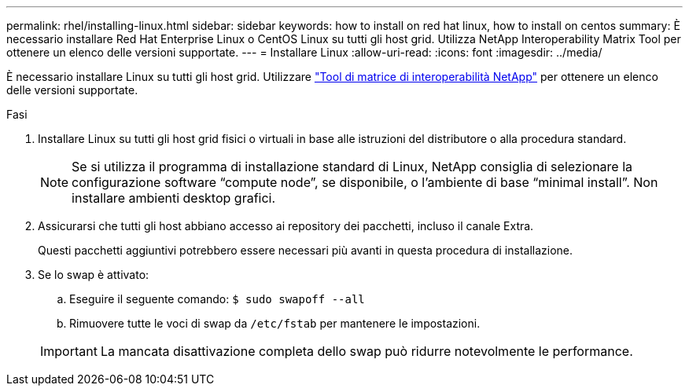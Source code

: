 ---
permalink: rhel/installing-linux.html 
sidebar: sidebar 
keywords: how to install on red hat linux, how to install on centos 
summary: È necessario installare Red Hat Enterprise Linux o CentOS Linux su tutti gli host grid. Utilizza NetApp Interoperability Matrix Tool per ottenere un elenco delle versioni supportate. 
---
= Installare Linux
:allow-uri-read: 
:icons: font
:imagesdir: ../media/


[role="lead"]
È necessario installare Linux su tutti gli host grid. Utilizzare https://mysupport.netapp.com/matrix["Tool di matrice di interoperabilità NetApp"^] per ottenere un elenco delle versioni supportate.

.Fasi
. Installare Linux su tutti gli host grid fisici o virtuali in base alle istruzioni del distributore o alla procedura standard.
+

NOTE: Se si utilizza il programma di installazione standard di Linux, NetApp consiglia di selezionare la configurazione software "`compute node`", se disponibile, o l'ambiente di base "`minimal install`". Non installare ambienti desktop grafici.

. Assicurarsi che tutti gli host abbiano accesso ai repository dei pacchetti, incluso il canale Extra.
+
Questi pacchetti aggiuntivi potrebbero essere necessari più avanti in questa procedura di installazione.

. Se lo swap è attivato:
+
.. Eseguire il seguente comando: `$ sudo swapoff --all`
.. Rimuovere tutte le voci di swap da `/etc/fstab` per mantenere le impostazioni.


+

IMPORTANT: La mancata disattivazione completa dello swap può ridurre notevolmente le performance.


